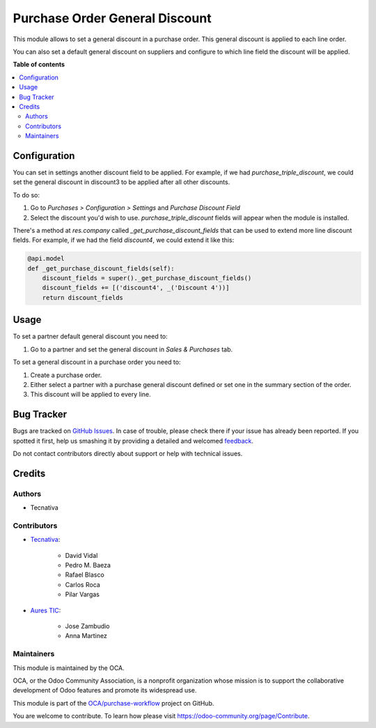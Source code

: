 ===============================
Purchase Order General Discount
===============================

.. !!!!!!!!!!!!!!!!!!!!!!!!!!!!!!!!!!!!!!!!!!!!!!!!!!!!
   !! This file is generated by oca-gen-addon-readme !!
   !! changes will be overwritten.                   !!
   !!!!!!!!!!!!!!!!!!!!!!!!!!!!!!!!!!!!!!!!!!!!!!!!!!!!

.. |badge1| image:: https://img.shields.io/badge/maturity-Beta-yellow.png
    :target: https://odoo-community.org/page/development-status
    :alt: Beta
.. |badge2| image:: https://img.shields.io/badge/licence-AGPL--3-blue.png
    :target: http://www.gnu.org/licenses/agpl-3.0-standalone.html
    :alt: License: AGPL-3
.. |badge3| image:: https://img.shields.io/badge/github-OCA%2Fpurchase--workflow-lightgray.png?logo=github
    :target: https://github.com/OCA/purchase-workflow/tree/15.0/purchase_order_general_discount
    :alt: OCA/purchase-workflow
.. |badge4| image:: https://img.shields.io/badge/weblate-Translate%20me-F47D42.png
    :target: https://translation.odoo-community.org/projects/purchase-workflow-15-0/purchase-workflow-15-0-purchase_order_general_discount
    :alt: Translate me on Weblate
.. |badge5| image:: https://img.shields.io/badge/runbot-Try%20me-875A7B.png
    :target: https://runbot.odoo-community.org/runbot/142/15.0
    :alt: Try me on Runbot

|badge1| |badge2| |badge3| |badge4| |badge5| 

This module allows to set a general discount in a purchase order. This general
discount is applied to each line order.

You can also set a default general discount on suppliers and configure to which
line field the discount will be applied.

**Table of contents**

.. contents::
   :local:

Configuration
=============

You can set in settings another discount field to be applied.
For example, if we had `purchase_triple_discount`, we could set the general
discount in discount3 to be applied after all other discounts.

To do so:

#. Go to *Purchases > Configuration > Settings* and *Purchase Discount Field*
#. Select the discount you'd wish to use. `purchase_triple_discount` fields
   will appear when the module is installed.

There's a method at `res.company` called `_get_purchase_discount_fields` that
can be used to extend more line discount fields. For example, if we had the
field `discount4`, we could extend it like this:

.. code-block:: python

    @api.model
    def _get_purchase_discount_fields(self):
        discount_fields = super()._get_purchase_discount_fields()
        discount_fields += [('discount4', _('Discount 4'))]
        return discount_fields

Usage
=====

To set a partner default general discount you need to:

#. Go to a partner and set the general discount in *Sales & Purchases* tab.

To set a general discount in a purchase order you need to:

#. Create a purchase order.
#. Either select a partner with a purchase general discount defined or set one
   in the summary section of the order.
#. This discount will be applied to every line.

Bug Tracker
===========

Bugs are tracked on `GitHub Issues <https://github.com/OCA/purchase-workflow/issues>`_.
In case of trouble, please check there if your issue has already been reported.
If you spotted it first, help us smashing it by providing a detailed and welcomed
`feedback <https://github.com/OCA/purchase-workflow/issues/new?body=module:%20purchase_order_general_discount%0Aversion:%2015.0%0A%0A**Steps%20to%20reproduce**%0A-%20...%0A%0A**Current%20behavior**%0A%0A**Expected%20behavior**>`_.

Do not contact contributors directly about support or help with technical issues.

Credits
=======

Authors
~~~~~~~

* Tecnativa

Contributors
~~~~~~~~~~~~

* `Tecnativa <https://www.tecnativa.com>`_:

    * David Vidal
    * Pedro M. Baeza
    * Rafael Blasco
    * Carlos Roca
    * Pilar Vargas

* `Aures TIC <https://www.aurestic.es>`_:

    * Jose Zambudio
    * Anna Martinez

Maintainers
~~~~~~~~~~~

This module is maintained by the OCA.

.. image:: https://odoo-community.org/logo.png
   :alt: Odoo Community Association
   :target: https://odoo-community.org

OCA, or the Odoo Community Association, is a nonprofit organization whose
mission is to support the collaborative development of Odoo features and
promote its widespread use.

This module is part of the `OCA/purchase-workflow <https://github.com/OCA/purchase-workflow/tree/15.0/purchase_order_general_discount>`_ project on GitHub.

You are welcome to contribute. To learn how please visit https://odoo-community.org/page/Contribute.

